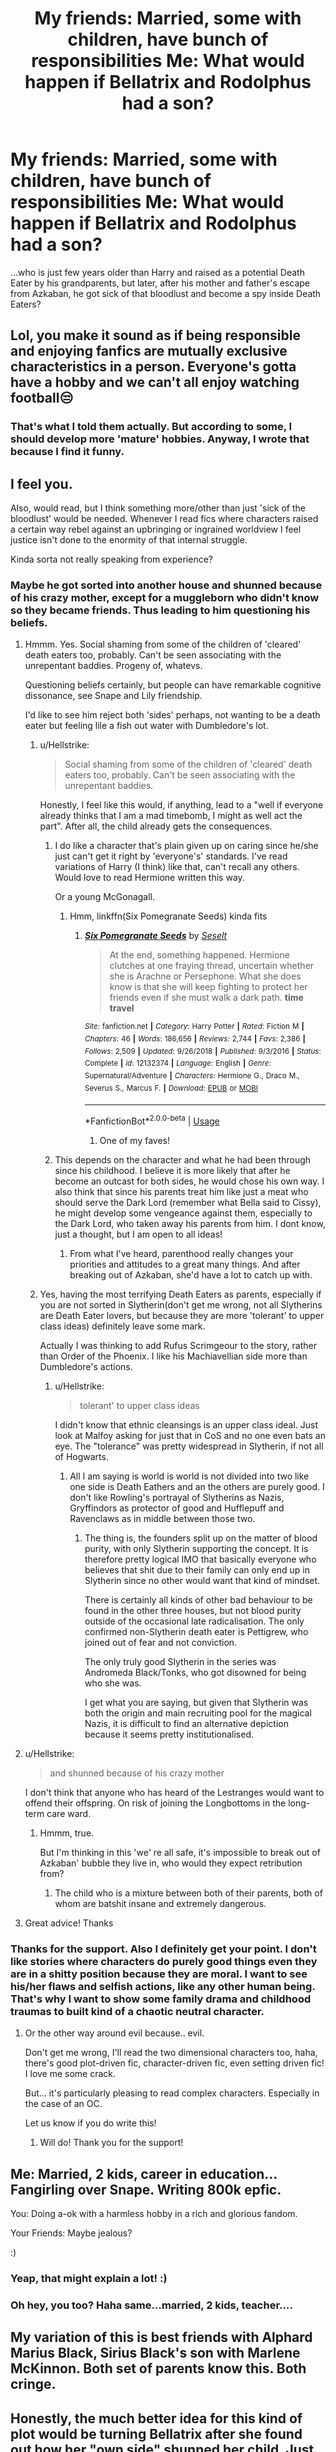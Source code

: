 #+TITLE: My friends: Married, some with children, have bunch of responsibilities Me: What would happen if Bellatrix and Rodolphus had a son?

* My friends: Married, some with children, have bunch of responsibilities Me: What would happen if Bellatrix and Rodolphus had a son?
:PROPERTIES:
:Author: rokasalatasi
:Score: 82
:DateUnix: 1596884308.0
:DateShort: 2020-Aug-08
:FlairText: Discussion
:END:
...who is just few years older than Harry and raised as a potential Death Eater by his grandparents, but later, after his mother and father's escape from Azkaban, he got sick of that bloodlust and become a spy inside Death Eaters?


** Lol, you make it sound as if being responsible and enjoying fanfics are mutually exclusive characteristics in a person. Everyone's gotta have a hobby and we can't all enjoy watching football😒
:PROPERTIES:
:Author: Yeoldeone
:Score: 55
:DateUnix: 1596887632.0
:DateShort: 2020-Aug-08
:END:

*** That's what I told them actually. But according to some, I should develop more 'mature' hobbies. Anyway, I wrote that because I find it funny.
:PROPERTIES:
:Author: rokasalatasi
:Score: 29
:DateUnix: 1596888569.0
:DateShort: 2020-Aug-08
:END:


** I feel you.

Also, would read, but I think something more/other than just 'sick of the bloodlust' would be needed. Whenever I read fics where characters raised a certain way rebel against an upbringing or ingrained worldview I feel justice isn't done to the enormity of that internal struggle.

Kinda sorta not really speaking from experience?
:PROPERTIES:
:Author: jicajica
:Score: 22
:DateUnix: 1596889111.0
:DateShort: 2020-Aug-08
:END:

*** Maybe he got sorted into another house and shunned because of his crazy mother, except for a muggleborn who didn't know so they became friends. Thus leading to him questioning his beliefs.
:PROPERTIES:
:Author: thepawpawtrees
:Score: 12
:DateUnix: 1596889741.0
:DateShort: 2020-Aug-08
:END:

**** Hmmm. Yes. Social shaming from some of the children of 'cleared' death eaters too, probably. Can't be seen associating with the unrepentant baddies. Progeny of, whatevs.

Questioning beliefs certainly, but people can have remarkable cognitive dissonance, see Snape and Lily friendship.

I'd like to see him reject both 'sides' perhaps, not wanting to be a death eater but feeling lile a fish out water with Dumbledore's lot.
:PROPERTIES:
:Author: jicajica
:Score: 7
:DateUnix: 1596890168.0
:DateShort: 2020-Aug-08
:END:

***** u/Hellstrike:
#+begin_quote
  Social shaming from some of the children of 'cleared' death eaters too, probably. Can't be seen associating with the unrepentant baddies.
#+end_quote

Honestly, I feel like this would, if anything, lead to a "well if everyone already thinks that I am a mad timebomb, I might as well act the part". After all, the child already gets the consequences.
:PROPERTIES:
:Author: Hellstrike
:Score: 4
:DateUnix: 1596902210.0
:DateShort: 2020-Aug-08
:END:

****** I do like a character that's plain given up on caring since he/she just can't get it right by 'everyone's' standards. I've read variations of Harry (I think) like that, can't recall any others. Would love to read Hermione written this way.

Or a young McGonagall.
:PROPERTIES:
:Author: jicajica
:Score: 3
:DateUnix: 1596903608.0
:DateShort: 2020-Aug-08
:END:

******* Hmm, linkffn(Six Pomegranate Seeds) kinda fits
:PROPERTIES:
:Author: midasgoldentouch
:Score: 2
:DateUnix: 1596907429.0
:DateShort: 2020-Aug-08
:END:

******** [[https://www.fanfiction.net/s/12132374/1/][*/Six Pomegranate Seeds/*]] by [[https://www.fanfiction.net/u/981377/Seselt][/Seselt/]]

#+begin_quote
  At the end, something happened. Hermione clutches at one fraying thread, uncertain whether she is Arachne or Persephone. What she does know is that she will keep fighting to protect her friends even if she must walk a dark path. *time travel*
#+end_quote

^{/Site/:} ^{fanfiction.net} ^{*|*} ^{/Category/:} ^{Harry} ^{Potter} ^{*|*} ^{/Rated/:} ^{Fiction} ^{M} ^{*|*} ^{/Chapters/:} ^{46} ^{*|*} ^{/Words/:} ^{186,656} ^{*|*} ^{/Reviews/:} ^{2,744} ^{*|*} ^{/Favs/:} ^{2,386} ^{*|*} ^{/Follows/:} ^{2,509} ^{*|*} ^{/Updated/:} ^{9/26/2018} ^{*|*} ^{/Published/:} ^{9/3/2016} ^{*|*} ^{/Status/:} ^{Complete} ^{*|*} ^{/id/:} ^{12132374} ^{*|*} ^{/Language/:} ^{English} ^{*|*} ^{/Genre/:} ^{Supernatural/Adventure} ^{*|*} ^{/Characters/:} ^{Hermione} ^{G.,} ^{Draco} ^{M.,} ^{Severus} ^{S.,} ^{Marcus} ^{F.} ^{*|*} ^{/Download/:} ^{[[http://www.ff2ebook.com/old/ffn-bot/index.php?id=12132374&source=ff&filetype=epub][EPUB]]} ^{or} ^{[[http://www.ff2ebook.com/old/ffn-bot/index.php?id=12132374&source=ff&filetype=mobi][MOBI]]}

--------------

*FanfictionBot*^{2.0.0-beta} | [[https://github.com/tusing/reddit-ffn-bot/wiki/Usage][Usage]]
:PROPERTIES:
:Author: FanfictionBot
:Score: 1
:DateUnix: 1596907454.0
:DateShort: 2020-Aug-08
:END:

********* One of my faves!
:PROPERTIES:
:Author: jicajica
:Score: 1
:DateUnix: 1596933756.0
:DateShort: 2020-Aug-09
:END:


****** This depends on the character and what he had been through since his childhood. I believe it is more likely that after he become an outcast for both sides, he would chose his own way. I also think that since his parents treat him like just a meat who should serve the Dark Lord (remember what Bella said to Cissy), he might develop some vengeance against them, especially to the Dark Lord, who taken away his parents from him. I dont know, just a thought, but I am open to all ideas!
:PROPERTIES:
:Author: rokasalatasi
:Score: 1
:DateUnix: 1596906748.0
:DateShort: 2020-Aug-08
:END:

******* From what I've heard, parenthood really changes your priorities and attitudes to a great many things. And after breaking out of Azkaban, she'd have a lot to catch up with.
:PROPERTIES:
:Author: Hellstrike
:Score: 1
:DateUnix: 1596921576.0
:DateShort: 2020-Aug-09
:END:


***** Yes, having the most terrifying Death Eaters as parents, especially if you are not sorted in Slytherin(don't get me wrong, not all Slytherins are Death Eater lovers, but because they are more 'tolerant' to upper class ideas) definitely leave some mark.

Actually I was thinking to add Rufus Scrimgeour to the story, rather than Order of the Phoenix. I like his Machiavellian side more than Dumbledore's actions.
:PROPERTIES:
:Author: rokasalatasi
:Score: 4
:DateUnix: 1596890991.0
:DateShort: 2020-Aug-08
:END:

****** u/Hellstrike:
#+begin_quote
  tolerant' to upper class ideas
#+end_quote

I didn't know that ethnic cleansings is an upper class ideal. Just look at Malfoy asking for just that in CoS and no one even bats an eye. The "tolerance" was pretty widespread in Slytherin, if not all of Hogwarts.
:PROPERTIES:
:Author: Hellstrike
:Score: 3
:DateUnix: 1596902322.0
:DateShort: 2020-Aug-08
:END:

******* All I am saying is world is world is not divided into two like one side is Death Eathers and an the others are purely good. I don't like Rowling's portrayal of Slytherins as Nazis, Gryffindors as protector of good and Hufflepuff and Ravenclaws as in middle between those two.
:PROPERTIES:
:Author: rokasalatasi
:Score: 1
:DateUnix: 1596903149.0
:DateShort: 2020-Aug-08
:END:

******** The thing is, the founders split up on the matter of blood purity, with only Slytherin supporting the concept. It is therefore pretty logical IMO that basically everyone who believes that shit due to their family can only end up in Slytherin since no other would want that kind of mindset.

There is certainly all kinds of other bad behaviour to be found in the other three houses, but not blood purity outside of the occasional late radicalisation. The only confirmed non-Slytherin death eater is Pettigrew, who joined out of fear and not conviction.

The only truly good Slytherin in the series was Andromeda Black/Tonks, who got disowned for being who she was.

I get what you are saying, but given that Slytherin was both the origin and main recruiting pool for the magical Nazis, it is difficult to find an alternative depiction because it seems pretty institutionalised.
:PROPERTIES:
:Author: Hellstrike
:Score: 4
:DateUnix: 1596903797.0
:DateShort: 2020-Aug-08
:END:


**** u/Hellstrike:
#+begin_quote
  and shunned because of his crazy mother
#+end_quote

I don't think that anyone who has heard of the Lestranges would want to offend their offspring. On risk of joining the Longbottoms in the long-term care ward.
:PROPERTIES:
:Author: Hellstrike
:Score: 2
:DateUnix: 1596902106.0
:DateShort: 2020-Aug-08
:END:

***** Hmmm, true.

But I'm thinking in this 'we' re all safe, it's impossible to break out of Azkaban' bubble they live in, who would they expect retribution from?
:PROPERTIES:
:Author: jicajica
:Score: 2
:DateUnix: 1596903738.0
:DateShort: 2020-Aug-08
:END:

****** The child who is a mixture between both of their parents, both of whom are batshit insane and extremely dangerous.
:PROPERTIES:
:Author: Hellstrike
:Score: 2
:DateUnix: 1596921230.0
:DateShort: 2020-Aug-09
:END:


**** Great advice! Thanks
:PROPERTIES:
:Author: rokasalatasi
:Score: 1
:DateUnix: 1596890091.0
:DateShort: 2020-Aug-08
:END:


*** Thanks for the support. Also I definitely get your point. I don't like stories where characters do purely good things even they are in a shitty position because they are moral. I want to see his/her flaws and selfish actions, like any other human being. That's why I want to show some family drama and childhood traumas to built kind of a chaotic neutral character.
:PROPERTIES:
:Author: rokasalatasi
:Score: 3
:DateUnix: 1596889969.0
:DateShort: 2020-Aug-08
:END:

**** Or the other way around evil because.. evil.

Don't get me wrong, I'll read the two dimensional characters too, haha, there's good plot-driven fic, character-driven fic, even setting driven fic! I love me some crack.

But... it's particularly pleasing to read complex characters. Especially in the case of an OC.

Let us know if you do write this!
:PROPERTIES:
:Author: jicajica
:Score: 2
:DateUnix: 1596890387.0
:DateShort: 2020-Aug-08
:END:

***** Will do! Thank you for the support!
:PROPERTIES:
:Author: rokasalatasi
:Score: 3
:DateUnix: 1596891043.0
:DateShort: 2020-Aug-08
:END:


** Me: Married, 2 kids, career in education... Fangirling over Snape. Writing 800k epfic.

You: Doing a-ok with a harmless hobby in a rich and glorious fandom.

Your Friends: Maybe jealous?

:)
:PROPERTIES:
:Author: JalapenoEyePopper
:Score: 10
:DateUnix: 1596902127.0
:DateShort: 2020-Aug-08
:END:

*** Yeap, that might explain a lot! :)
:PROPERTIES:
:Author: rokasalatasi
:Score: 4
:DateUnix: 1596903333.0
:DateShort: 2020-Aug-08
:END:


*** Oh hey, you too? Haha same...married, 2 kids, teacher....
:PROPERTIES:
:Author: labrys71
:Score: 1
:DateUnix: 1596914292.0
:DateShort: 2020-Aug-08
:END:


** My variation of this is best friends with Alphard Marius Black, Sirius Black's son with Marlene McKinnon. Both set of parents know this. Both cringe.
:PROPERTIES:
:Author: Foadar
:Score: 7
:DateUnix: 1596902541.0
:DateShort: 2020-Aug-08
:END:


** Honestly, the much better idea for this kind of plot would be turning Bellatrix after she found out how her "own side" shunned her child. Just imagine Bellatrix swearing bloody vengeance and then turning it into mother-daughter "bonding" with such wholesome activities as "sending severed body parts together with ransom demands" or "getting payback with a few old tricks".
:PROPERTIES:
:Author: Hellstrike
:Score: 7
:DateUnix: 1596902595.0
:DateShort: 2020-Aug-08
:END:

*** Just imagine Bellatrix giving her kid relationship advice
:PROPERTIES:
:Author: Bleepbloopbotz2
:Score: 8
:DateUnix: 1596906195.0
:DateShort: 2020-Aug-08
:END:

**** "And what do you do if a boy toys with your feelings?"

"Toy with his spleen."

"Very good, you're a quick learner."
:PROPERTIES:
:Author: Hellstrike
:Score: 2
:DateUnix: 1596921324.0
:DateShort: 2020-Aug-09
:END:


** I'm working on something like that now! Except much younger than Harry, I'm working on a son being born in 1997, the year before Bellatrix dies.
:PROPERTIES:
:Author: EllisSnowbank
:Score: 3
:DateUnix: 1596920969.0
:DateShort: 2020-Aug-09
:END:

*** Ooo! Sounds interesting, share a link when you are finished please. 😄
:PROPERTIES:
:Author: daisydreams17
:Score: 1
:DateUnix: 1596921659.0
:DateShort: 2020-Aug-09
:END:

**** "When you are finished"

Yeah, about that....lol
:PROPERTIES:
:Author: EllisSnowbank
:Score: 2
:DateUnix: 1596921762.0
:DateShort: 2020-Aug-09
:END:


** Is that a [[https://en.m.wikipedia.org/wiki/Foghorn][foghorn]] I hear ?
:PROPERTIES:
:Author: Lenrivk
:Score: 1
:DateUnix: 1596894804.0
:DateShort: 2020-Aug-08
:END:


** I need this fanfiction!
:PROPERTIES:
:Author: daisydreams17
:Score: 1
:DateUnix: 1596913099.0
:DateShort: 2020-Aug-08
:END:

*** Will let you know when I write :)
:PROPERTIES:
:Author: rokasalatasi
:Score: 2
:DateUnix: 1596916096.0
:DateShort: 2020-Aug-09
:END:

**** Yay! Thank you so much! ❤️❤️❤️
:PROPERTIES:
:Author: daisydreams17
:Score: 1
:DateUnix: 1596918050.0
:DateShort: 2020-Aug-09
:END:


** Can't we stop having stories where the character bitches out halfway through?
:PROPERTIES:
:Author: KingTutWasASlut
:Score: 1
:DateUnix: 1596922388.0
:DateShort: 2020-Aug-09
:END:
